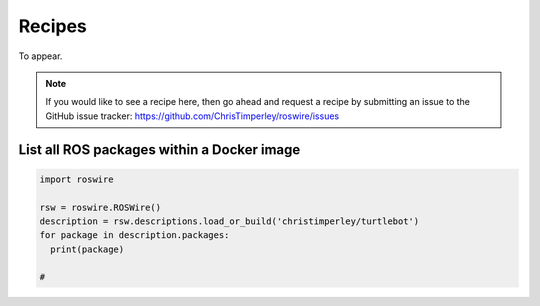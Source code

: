 .. -*-restructuredtext-*-

Recipes
=======

To appear.

.. note::

  If you would like to see a recipe here, then go ahead and request a recipe by
  submitting an issue to the GitHub issue tracker: https://github.com/ChrisTimperley/roswire/issues


List all ROS packages within a Docker image
-------------------------------------------

.. code:: python

  import roswire

  rsw = roswire.ROSWire()
  description = rsw.descriptions.load_or_build('christimperley/turtlebot')
  for package in description.packages:
    print(package)

  # 
